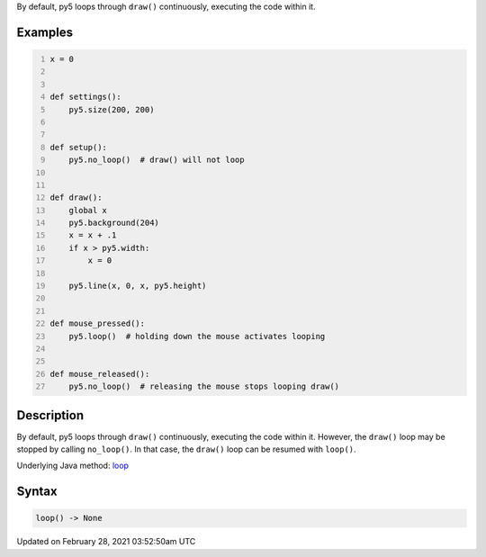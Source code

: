 .. title: loop()
.. slug: loop
.. date: 2021-02-28 03:52:50 UTC+00:00
.. tags:
.. category:
.. link:
.. description: py5 loop() documentation
.. type: text

By default, py5 loops through ``draw()`` continuously, executing the code within it.

Examples
========

.. raw:: html

    <div class="example-table">

.. raw:: html

    <div class="example-row"><div class="example-cell-image">

.. raw:: html

    </div><div class="example-cell-code">

.. code:: python
    :number-lines:

    x = 0


    def settings():
        py5.size(200, 200)


    def setup():
        py5.no_loop()  # draw() will not loop


    def draw():
        global x
        py5.background(204)
        x = x + .1
        if x > py5.width:
            x = 0

        py5.line(x, 0, x, py5.height)


    def mouse_pressed():
        py5.loop()  # holding down the mouse activates looping


    def mouse_released():
        py5.no_loop()  # releasing the mouse stops looping draw()

.. raw:: html

    </div></div>

.. raw:: html

    </div>

Description
===========

By default, py5 loops through ``draw()`` continuously, executing the code within it. However, the ``draw()`` loop may be stopped by calling ``no_loop()``. In that case, the ``draw()`` loop can be resumed with ``loop()``.

Underlying Java method: `loop <https://processing.org/reference/loop_.html>`_

Syntax
======

.. code:: python

    loop() -> None

Updated on February 28, 2021 03:52:50am UTC

